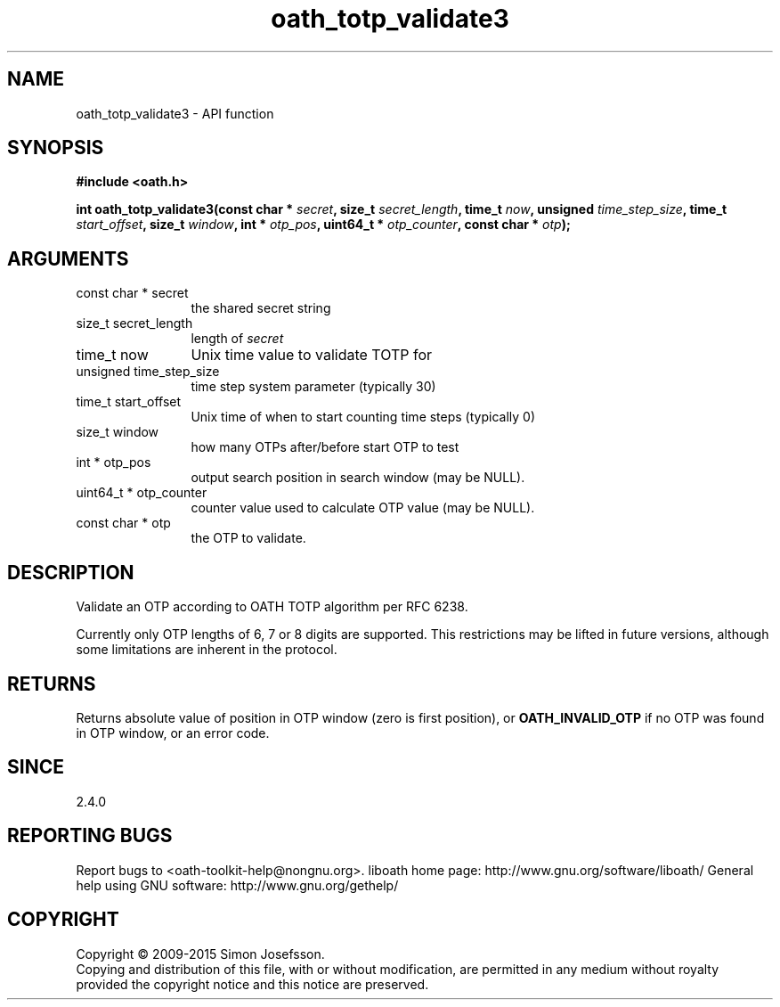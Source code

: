.\" DO NOT MODIFY THIS FILE!  It was generated by gdoc.
.TH "oath_totp_validate3" 3 "2.6.1" "liboath" "liboath"
.SH NAME
oath_totp_validate3 \- API function
.SH SYNOPSIS
.B #include <oath.h>
.sp
.BI "int oath_totp_validate3(const char * " secret ", size_t " secret_length ", time_t " now ", unsigned " time_step_size ", time_t " start_offset ", size_t " window ", int * " otp_pos ", uint64_t * " otp_counter ", const char * " otp ");"
.SH ARGUMENTS
.IP "const char * secret" 12
the shared secret string
.IP "size_t secret_length" 12
length of \fIsecret\fP
.IP "time_t now" 12
Unix time value to validate TOTP for
.IP "unsigned time_step_size" 12
time step system parameter (typically 30)
.IP "time_t start_offset" 12
Unix time of when to start counting time steps (typically 0)
.IP "size_t window" 12
how many OTPs after/before start OTP to test
.IP "int * otp_pos" 12
output search position in search window (may be NULL).
.IP "uint64_t * otp_counter" 12
counter value used to calculate OTP value (may be NULL).
.IP "const char * otp" 12
the OTP to validate.
.SH "DESCRIPTION"
Validate an OTP according to OATH TOTP algorithm per RFC 6238.

Currently only OTP lengths of 6, 7 or 8 digits are supported.  This
restrictions may be lifted in future versions, although some
limitations are inherent in the protocol.
.SH "RETURNS"
Returns absolute value of position in OTP window (zero is
first position), or \fBOATH_INVALID_OTP\fP if no OTP was found in OTP
window, or an error code.
.SH "SINCE"
2.4.0
.SH "REPORTING BUGS"
Report bugs to <oath-toolkit-help@nongnu.org>.
liboath home page: http://www.gnu.org/software/liboath/
General help using GNU software: http://www.gnu.org/gethelp/
.SH COPYRIGHT
Copyright \(co 2009-2015 Simon Josefsson.
.br
Copying and distribution of this file, with or without modification,
are permitted in any medium without royalty provided the copyright
notice and this notice are preserved.

